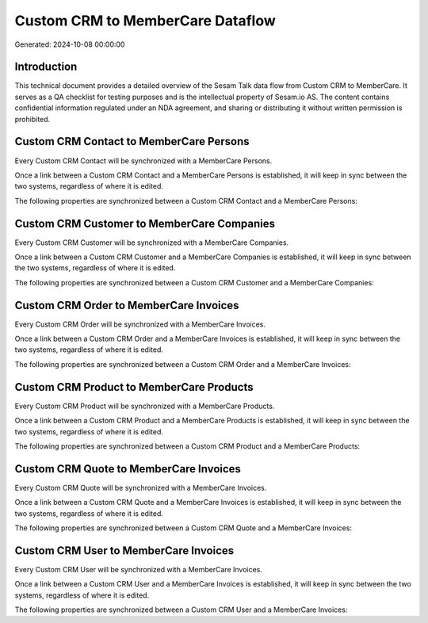 =================================
Custom CRM to MemberCare Dataflow
=================================

Generated: 2024-10-08 00:00:00

Introduction
------------

This technical document provides a detailed overview of the Sesam Talk data flow from Custom CRM to MemberCare. It serves as a QA checklist for testing purposes and is the intellectual property of Sesam.io AS. The content contains confidential information regulated under an NDA agreement, and sharing or distributing it without written permission is prohibited.

Custom CRM Contact to MemberCare Persons
----------------------------------------
Every Custom CRM Contact will be synchronized with a MemberCare Persons.

Once a link between a Custom CRM Contact and a MemberCare Persons is established, it will keep in sync between the two systems, regardless of where it is edited.

The following properties are synchronized between a Custom CRM Contact and a MemberCare Persons:

.. list-table::
   :header-rows: 1

   * - Custom CRM Contact Property
     - MemberCare Persons Property
     - MemberCare Data Type


Custom CRM Customer to MemberCare Companies
-------------------------------------------
Every Custom CRM Customer will be synchronized with a MemberCare Companies.

Once a link between a Custom CRM Customer and a MemberCare Companies is established, it will keep in sync between the two systems, regardless of where it is edited.

The following properties are synchronized between a Custom CRM Customer and a MemberCare Companies:

.. list-table::
   :header-rows: 1

   * - Custom CRM Customer Property
     - MemberCare Companies Property
     - MemberCare Data Type


Custom CRM Order to MemberCare Invoices
---------------------------------------
Every Custom CRM Order will be synchronized with a MemberCare Invoices.

Once a link between a Custom CRM Order and a MemberCare Invoices is established, it will keep in sync between the two systems, regardless of where it is edited.

The following properties are synchronized between a Custom CRM Order and a MemberCare Invoices:

.. list-table::
   :header-rows: 1

   * - Custom CRM Order Property
     - MemberCare Invoices Property
     - MemberCare Data Type


Custom CRM Product to MemberCare Products
-----------------------------------------
Every Custom CRM Product will be synchronized with a MemberCare Products.

Once a link between a Custom CRM Product and a MemberCare Products is established, it will keep in sync between the two systems, regardless of where it is edited.

The following properties are synchronized between a Custom CRM Product and a MemberCare Products:

.. list-table::
   :header-rows: 1

   * - Custom CRM Product Property
     - MemberCare Products Property
     - MemberCare Data Type


Custom CRM Quote to MemberCare Invoices
---------------------------------------
Every Custom CRM Quote will be synchronized with a MemberCare Invoices.

Once a link between a Custom CRM Quote and a MemberCare Invoices is established, it will keep in sync between the two systems, regardless of where it is edited.

The following properties are synchronized between a Custom CRM Quote and a MemberCare Invoices:

.. list-table::
   :header-rows: 1

   * - Custom CRM Quote Property
     - MemberCare Invoices Property
     - MemberCare Data Type


Custom CRM User to MemberCare Invoices
--------------------------------------
Every Custom CRM User will be synchronized with a MemberCare Invoices.

Once a link between a Custom CRM User and a MemberCare Invoices is established, it will keep in sync between the two systems, regardless of where it is edited.

The following properties are synchronized between a Custom CRM User and a MemberCare Invoices:

.. list-table::
   :header-rows: 1

   * - Custom CRM User Property
     - MemberCare Invoices Property
     - MemberCare Data Type

